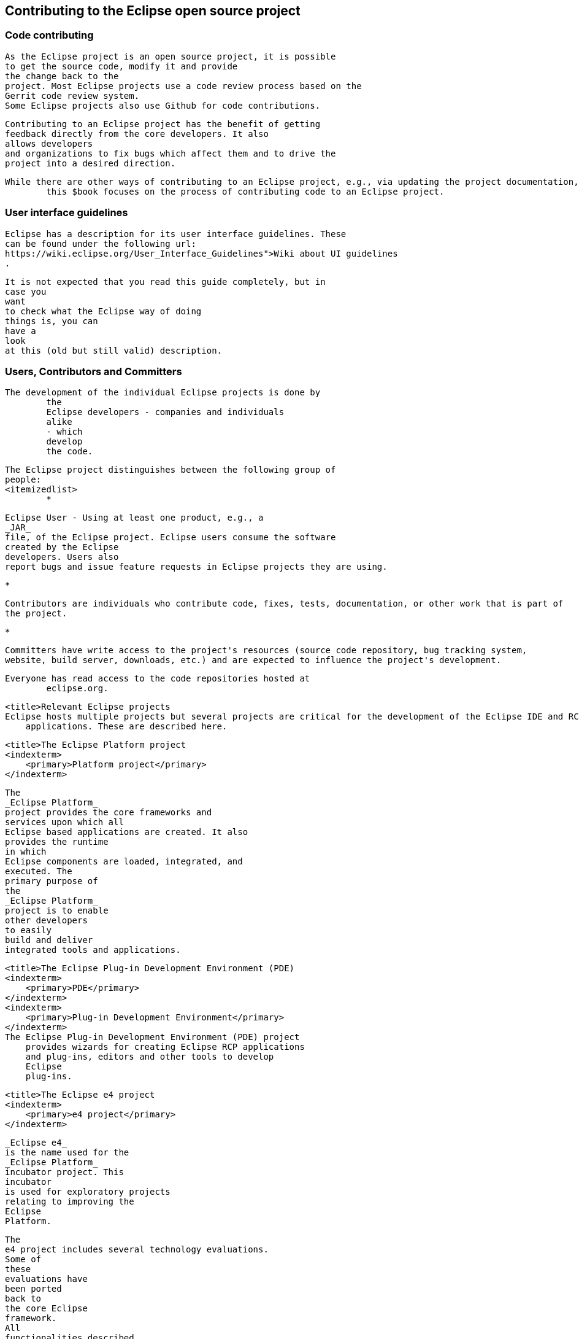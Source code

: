 == Contributing to the Eclipse open source project

=== Code contributing
		
			As the Eclipse project is an open source project, it is possible
			to get the source code, modify it and provide
			the change back to the
			project. Most Eclipse projects use a code review process based on the
			Gerrit code review system.
			Some Eclipse projects also use Github for code contributions.
		
		
			Contributing to an Eclipse project has the benefit of getting
			feedback directly from the core developers. It also
			allows developers
			and organizations to fix bugs which affect them and to drive the
			project into a desired direction.
		
		While there are other ways of contributing to an Eclipse project, e.g., via updating the project documentation,
			this $book focuses on the process of contributing code to an Eclipse project.
		
	

=== User interface guidelines
		
		
			Eclipse has a description for its user interface guidelines. These
			can be found under the following url:
			https://wiki.eclipse.org/User_Interface_Guidelines">Wiki about UI guidelines
			.
		
		
			It is not expected that you read this guide completely, but in
			case you
			want
			to check what the Eclipse way of doing
			things is, you can
			have a
			look
			at this (old but still valid) description.
		
	

=== Users, Contributors and Committers
		
		

		The development of the individual Eclipse projects is done by
			the
			Eclipse developers - companies and individuals
			alike
			- which
			develop
			the code.
		
		
			The Eclipse project distinguishes between the following group of
			people:
			<itemizedlist>
				*
					
						Eclipse User - Using at least one product, e.g., a
						_JAR_
						file, of the Eclipse project. Eclipse users consume the software
						created by the Eclipse
						developers. Users also
						report bugs and issue feature requests in Eclipse projects they are using.
					
				
				*
					
						Contributors are individuals who contribute code, fixes, tests, documentation, or other work that is part of
						the project.
					
				
				*
					
						Committers have write access to the project's resources (source code repository, bug tracking system,
						website, build server, downloads, etc.) and are expected to influence the project's development.
					
				
			
		
		Everyone has read access to the code repositories hosted at
			eclipse.org.
		

	
	

        <title>Relevant Eclipse projects
        Eclipse hosts multiple projects but several projects are critical for the development of the Eclipse IDE and RCP
            applications. These are described here.
        
            <title>The Eclipse Platform project
            <indexterm>
                <primary>Platform project</primary>
            </indexterm>
            
                The
                _Eclipse Platform_
                project provides the core frameworks and
                services upon which all
                Eclipse based applications are created. It also
                provides the runtime
                in which
                Eclipse components are loaded, integrated, and
                executed. The
                primary purpose of
                the
                _Eclipse Platform_
                project is to enable
                other developers
                to easily
                build and deliver
                integrated tools and applications.
            
        

        
            <title>The Eclipse Plug-in Development Environment (PDE)
            <indexterm>
                <primary>PDE</primary>
            </indexterm>
            <indexterm>
                <primary>Plug-in Development Environment</primary>
            </indexterm>
            The Eclipse Plug-in Development Environment (PDE) project
                provides wizards for creating Eclipse RCP applications
                and plug-ins, editors and other tools to develop
                Eclipse
                plug-ins.
            
        
        
            <title>The Eclipse e4 project
            <indexterm>
                <primary>e4 project</primary>
            </indexterm>
            
                _Eclipse e4_
                is the name used for the
                _Eclipse Platform_
                incubator project. This
                incubator
                is used for exploratory projects
                relating to improving the
                Eclipse
                Platform.
            
            

                The
                e4 project includes several technology evaluations.
                Some of
                these
                evaluations have
                been ported
                back to
                the core Eclipse
                framework.
                All
                functionalities described
                in
                this
                document are
                part of the
                official
                Eclipse
                release,
                except
                the
                _Eclipse e4 tooling_
                project.
            

            
                The
                _Eclipse e4 tooling_
                project
                provides tools for developing
                Eclipse 4 applications. They are very
                useful, but have not yet been added
                to
                the
                Eclipse platform project.
            
        

    
	

